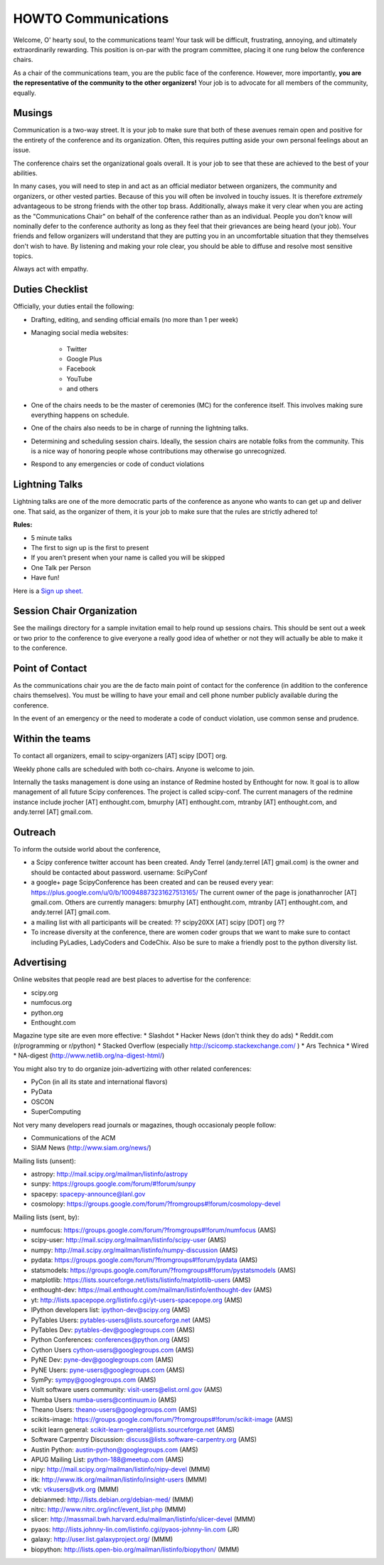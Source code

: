 =====================
HOWTO Communications
=====================
Welcome, O' hearty soul, to the communications team! Your task will be difficult, 
frustrating, annoying, and ultimately extraordinarily rewarding.  This position 
is on-par with the program committee, placing it one rung below the conference
chairs.  

As a chair of the communications team, you are the public face of the conference.
However, more importantly, **you are the representative of the community to the
other organizers!** Your job is to advocate for all members of the community,
equally.

Musings
-------
Communication is a two-way street.  It is your job to make sure that both of these
avenues remain open and positive for the entirety of the conference and its 
organization.  Often, this requires putting aside your own personal feelings about 
an issue.

The conference chairs set the organizational goals overall.  It is your job to see 
that these are achieved to the best of your abilities.  

In many cases, you will need to step in and act as an official mediator between 
organizers, the community and organizers, or other vested parties.  Because of 
this you will often be involved in touchy issues.  It is therefore *extremely*
advantageous to be strong friends with the other top brass.  Additionally, 
always make it very clear when you are acting as the "Communications Chair" on 
behalf of the conference rather than as an individual.  People you don't know will
nominally defer to the conference authority as long as they feel that their
grievances are being heard (your job).  Your friends and fellow organizers will
understand that they are putting you in an uncomfortable situation that they 
themselves don't wish to have.  By listening and making your role clear, you 
should be able to diffuse and resolve most sensitive topics.

Always act with empathy.

Duties Checklist
----------------
Officially, your duties entail the following:

- Drafting, editing, and sending official emails (no more than 1 per week)
- Managing social media websites:

    * Twitter
    * Google Plus
    * Facebook
    * YouTube
    * and others

- One of the chairs needs to be the master of ceremonies (MC) for the conference
  itself.  This involves making sure everything happens on schedule.  
- One of the chairs also needs to be in charge of running the lightning talks.
- Determining and scheduling session chairs.  Ideally, the session chairs are 
  notable folks from the community.  This is a nice way of honoring people whose
  contributions may otherwise go unrecognized.
- Respond to any emergencies or code of conduct violations

Lightning Talks
---------------
Lightning talks are one of the more democratic parts of the conference as anyone
who wants to can get up and deliver one.  That said, as the organizer of them, it
is your job to make sure that the rules are strictly adhered to!

**Rules:**

- 5 minute talks
- The first to sign up is the first to present
- If you aren’t present when your name is called you will be skipped
- One Talk per Person 
- Have fun!

Here is a `Sign up sheet. <https://docs.google.com/document/d/1q7-fgbJm3a0TuPjzs6tK8KLQwjeG0TgCrj-pKvakgjk/edit?usp=sharing>`_

Session Chair Organization
--------------------------
See the mailings directory for a sample invitation email to help round up
sessions chairs.  This should be sent out a week or two prior to the conference
to give everyone a really good idea of whether or not they will actually be able 
to make it to the conference.

Point of Contact
-----------------
As the communications chair you are the de facto main point of contact for the 
conference (in addition to the conference chairs themselves).  You must be willing to
have your email and cell phone number publicly available during the conference.

In the event of an emergency or the need to moderate a code of conduct violation, 
use common sense and prudence.  


Within the teams
----------------
To contact all organizers, email to scipy-organizers [AT] scipy [DOT] org.

Weekly phone calls are scheduled with both co-chairs. Anyone is
welcome to join. 

Internally the tasks management is done using an instance of Redmine
hosted by Enthought for now. It goal is to allow management of all future Scipy
conferences. The project is called scipy-conf.
The current managers of the redmine instance include jrocher
[AT] enthought.com, bmurphy [AT] enthought.com, mtranby [AT]
enthought.com, and andy.terrel [AT] gmail.com. 


Outreach
--------
To inform the outside world about the conference, 

* a Scipy conference twitter account has been created. Andy Terrel (andy.terrel
  [AT] gmail.com) is the owner and should be contacted about password.
  username: SciPyConf

* a google+ page ScipyConference has been created and can be reused
  every year:
  https://plus.google.com/u/0/b/100948873231627513165/
  The current owner of the page is jonathanrocher [AT] gmail.com. Others are
  currently managers: bmurphy [AT] enthought.com, mtranby [AT]
  enthought.com, and andy.terrel [AT] gmail.com.

* a mailing list with all participants will be created: ?? scipy20XX
  [AT] scipy [DOT] org ??

* To increase diversity at the conference, there are women coder
  groups that we want to make sure to contact including PyLadies,
  LadyCoders and CodeChix.  Also be sure to make a friendly post to 
  the python diversity list.  


Advertising
------------
Online websites that people read are best places to advertise for the conference:

* scipy.org
* numfocus.org
* python.org
* Enthought.com

Magazine type site are even more effective:
* Slashdot
* Hacker News (don't think they do ads)
* Reddit.com (r/programming or r/python)
* Stacked Overflow (especially http://scicomp.stackexchange.com/ )
* Ars Technica
* Wired
* NA-digest (http://www.netlib.org/na-digest-html/)

You might also try to do organize join-advertizing with other related
conferences:

* PyCon (in all its state and international flavors)
* PyData
* OSCON
* SuperComputing

Not very many developers read journals or magazines, though
occasionaly people follow:

* Communications of the ACM
* SIAM News (http://www.siam.org/news/)

Mailing lists (unsent):

* astropy: http://mail.scipy.org/mailman/listinfo/astropy
* sunpy: https://groups.google.com/forum/#!forum/sunpy
* spacepy: spacepy-announce@lanl.gov
* cosmolopy: https://groups.google.com/forum/?fromgroups#!forum/cosmolopy-devel

Mailing lists (sent, by):

* numfocus: https://groups.google.com/forum/?fromgroups#!forum/numfocus (AMS)
* scipy-user: http://mail.scipy.org/mailman/listinfo/scipy-user (AMS)
* numpy: http://mail.scipy.org/mailman/listinfo/numpy-discussion (AMS)
* pydata: https://groups.google.com/forum/?fromgroups#!forum/pydata (AMS)
* statsmodels: https://groups.google.com/forum/?fromgroups#!forum/pystatsmodels (AMS)
* matplotlib: https://lists.sourceforge.net/lists/listinfo/matplotlib-users (AMS)
* enthought-dev: https://mail.enthought.com/mailman/listinfo/enthought-dev (AMS)
* yt: http://lists.spacepope.org/listinfo.cgi/yt-users-spacepope.org (AMS)
* IPython developers list: ipython-dev@scipy.org (AMS)
* PyTables Users: pytables-users@lists.sourceforge.net (AMS)
* PyTables Dev: pytables-dev@googlegroups.com (AMS)
* Python Conferences: conferences@python.org (AMS)
* Cython Users cython-users@googlegroups.com (AMS)
* PyNE Dev: pyne-dev@googlegroups.com (AMS)
* PyNE Users: pyne-users@googlegroups.com (AMS)
* SymPy: sympy@googlegroups.com (AMS)
* VisIt software users community: visit-users@elist.ornl.gov (AMS)
* Numba Users numba-users@continuum.io (AMS)
* Theano Users: theano-users@googlegroups.com (AMS)
* scikits-image: https://groups.google.com/forum/?fromgroups#!forum/scikit-image (AMS)
* scikit learn general: scikit-learn-general@lists.sourceforge.net (AMS)
* Software Carpentry Discussion: discuss@lists.software-carpentry.org (AMS)
* Austin Python:  austin-python@googlegroups.com (AMS)
* APUG Mailing List: python-188@meetup.com (AMS)
* nipy: http://mail.scipy.org/mailman/listinfo/nipy-devel (MMM)
* itk: http://www.itk.org/mailman/listinfo/insight-users (MMM)
* vtk: vtkusers@vtk.org (MMM)
* debianmed: http://lists.debian.org/debian-med/ (MMM)
* nitrc: http://www.nitrc.org/incf/event_list.php (MMM)
* slicer: http://massmail.bwh.harvard.edu/mailman/listinfo/slicer-devel (MMM)
* pyaos: http://lists.johnny-lin.com/listinfo.cgi/pyaos-johnny-lin.com (JR)
* galaxy: http://user.list.galaxyproject.org/ (MMM)
* biopython: http://lists.open-bio.org/mailman/listinfo/biopython/ (MMM)
